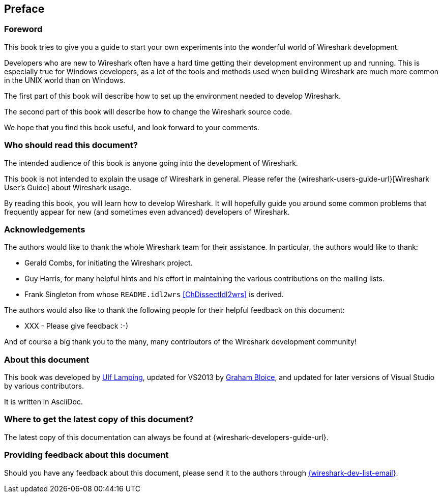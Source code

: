 [#Preface]
["preface",id="Preface"]
== Preface

[#PreForeword]

=== Foreword

This book tries to give you a guide to start your own experiments into
the wonderful world of Wireshark development.

Developers who are new to Wireshark often have a hard time getting their development environment up and running.
This is especially true for Windows developers, as a lot of the tools and methods used when building Wireshark are much more common in the UNIX world than on Windows.

The first part of this book will describe how to set up the environment
needed to develop Wireshark.

The second part of this book will describe how to change the Wireshark
source code.

We hope that you find this book useful, and look forward to your comments.

[#PreAudience]

=== Who should read this document?

The intended audience of this book is anyone going into the development of
Wireshark.

This book is not intended to explain the usage of Wireshark in general.
Please refer the
{wireshark-users-guide-url}[Wireshark User’s Guide] about Wireshark usage.

By reading this book, you will learn how to develop Wireshark. It will
hopefully guide you around some common problems that frequently appear for
new (and sometimes even advanced) developers of Wireshark.

[#PreAck]

=== Acknowledgements

The authors would like to thank the whole Wireshark team for their
assistance. In particular, the authors would like to thank:

* Gerald Combs, for initiating the Wireshark project.

* Guy Harris, for many helpful hints and his effort in maintaining
the various contributions on the mailing lists.

* Frank Singleton from whose `README.idl2wrs` <<ChDissectIdl2wrs>> is derived.

The authors would also like to thank the following people for their
helpful feedback on this document:

* XXX - Please give feedback :-)

And of course a big thank you to the many, many contributors of the
Wireshark development community!

[#PreAbout]

=== About this document

This book was developed by mailto:{wsdg-author-email}[Ulf Lamping],
updated for VS2013 by mailto:{wsdg-author-email2}[Graham Bloice],
and updated for later versions of Visual Studio by various contributors.

It is written in AsciiDoc.

[#PreDownload]

=== Where to get the latest copy of this document?

The latest copy of this documentation can always be found at
{wireshark-developers-guide-url}.

[#PreFeedback]

=== Providing feedback about this document

Should you have any feedback about this document, please send it to the
authors through mailto:{wireshark-dev-list-email}[].


